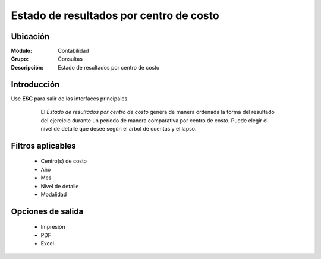 ========================================
Estado de resultados por centro de costo
========================================

Ubicación
=========

:Módulo:
 Contabilidad

:Grupo:
 Consultas

:Descripción:
  Estado de resultados por centro de costo

Introducción
============

Use **ESC** para salir de las interfaces principales.

	El *Estado de resultados por centro de costo* genera de manera ordenada la forma del resultado del ejercicio durante un período de manera comparativa por centro de costo. Puede elegir el nivel de detalle que desee según el arbol de cuentas y el lapso.

 .. figure:: images/estadoresultados/1.png
     	:align: center


Filtros aplicables
==================

	- Centro(s) de costo
	- Año
	- Mes
	- Nivel de detalle
	- Modalidad


Opciones de salida
==================

	- |printer_q.bmp| Impresión
	- |pdf_logo.gif| PDF
	- |excel.bmp| Excel


.. |export1.gif| image:: /_images/generales/export1.gif
.. |pdf_logo.gif| image:: /_images/generales/pdf_logo.gif
.. |excel.bmp| image:: /_images/generales/excel.bmp
.. |codbar.png| image:: /_images/generales/codbar.png
.. |printer_q.bmp| image:: /_images/generales/printer_q.bmp
.. |calendaricon.gif| image:: /_images/generales/calendaricon.gif
.. |gear.bmp| image:: /_images/generales/gear.bmp
.. |openfolder.bmp| image:: /_images/generales/openfold.bmp
.. |library_listview.bmp| image:: /_images/generales/library_listview.png
.. |plus.bmp| image:: /_images/generales/plus.bmp
.. |wzedit.bmp| image:: /_images/generales/wzedit.bmp
.. |buscar.bmp| image:: /_images/generales/buscar.bmp
.. |delete.bmp| image:: /_images/generales/delete.bmp
.. |btn_ok.bmp| image:: /_images/generales/btn_ok.bmp
.. |refresh.bmp| image:: /_images/generales/refresh.bmp
.. |descartar.bmp| image:: /_images/generales/descartar.bmp
.. |save.bmp| image:: /_images/generales/save.bmp
.. |wznew.bmp| image:: /_images/generales/wznew.bmp

